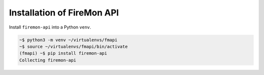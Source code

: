 .. _install:

Installation of FireMon API
===========================

Install ``firemon-api`` into a Python ``venv``.

.. code-block:: console

    ~$ python3 -m venv ~/virtualenvs/fmapi
    ~$ source ~/virtualenvs/fmapi/bin/activate
    (fmapi) ~$ pip install firemon-api
    Collecting firemon-api

